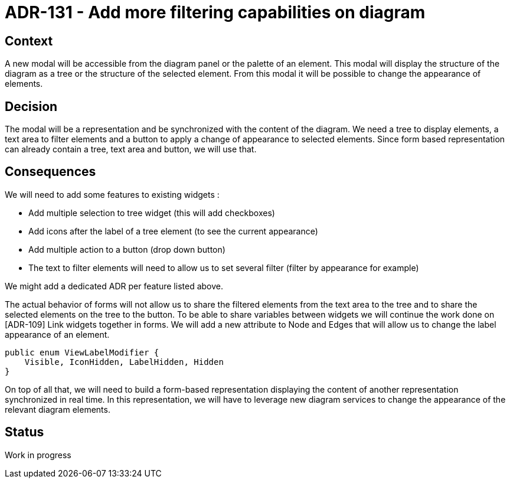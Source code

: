 = ADR-131 - Add more filtering capabilities on diagram

== Context

A new modal will be accessible from the diagram panel or the palette of an element.
This modal will display the structure of the diagram as a tree or the structure of the selected element.
From this modal it will be possible to change the appearance of elements.

== Decision

The modal will be a representation and be synchronized with the content of the diagram.
We need a tree to display elements, a text area to filter elements and a button to apply a change of appearance to selected elements.
Since form based representation can already contain a tree, text area and button, we will use that.


== Consequences

We will need to add some features to existing widgets : 

* Add multiple selection to tree widget (this will add checkboxes)
* Add icons after the label of a tree element (to see the current appearance)
* Add multiple action to a button (drop down button)
* The text to filter elements will need to allow us to set several filter (filter by appearance for example)

We might add a dedicated ADR per feature listed above.

The actual behavior of forms will not allow us to share the filtered elements from the text area to the tree and to share the selected elements on the tree to the button.
To be able to share variables between widgets we will continue the work done on [ADR-109] Link widgets together in forms.
We will add a new attribute to Node and Edges that will allow us to change the label appearance of an element.

[source,java]
----
public enum ViewLabelModifier {
    Visible, IconHidden, LabelHidden, Hidden
}
----

On top of all that, we will need to build a form-based representation displaying the content of another representation synchronized in real time.
In this representation, we will have to leverage new diagram services to change the appearance of the relevant diagram elements.


== Status

Work in progress